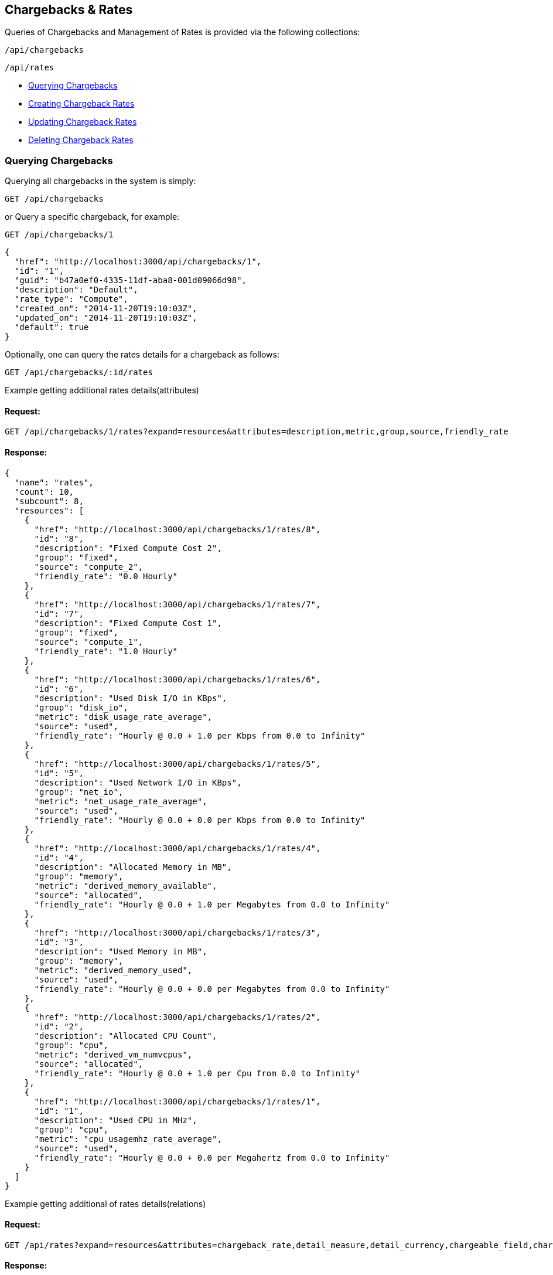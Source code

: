 
[[chargebacks-rates]]
== Chargebacks & Rates

Queries of Chargebacks and Management of Rates is provided via the following collections:

[source,data]
----
/api/chargebacks
----

[source,data]
----
/api/rates
----

* link:#querying-chargebacks[Querying Chargebacks]
* link:#creating-rates[Creating Chargeback Rates]
* link:#updating-rates[Updating Chargeback Rates]
* link:#deleting-rates[Deleting Chargeback Rates]

[[querying-chargebacks]]
=== Querying Chargebacks

Querying all chargebacks in the system is simply:

----
GET /api/chargebacks
----

or Query a specific chargeback, for example:

----
GET /api/chargebacks/1
----

[source,json]
----
{
  "href": "http://localhost:3000/api/chargebacks/1",
  "id": "1",
  "guid": "b47a0ef0-4335-11df-aba8-001d09066d98",
  "description": "Default",
  "rate_type": "Compute",
  "created_on": "2014-11-20T19:10:03Z",
  "updated_on": "2014-11-20T19:10:03Z",
  "default": true
}
----

Optionally, one can query the rates details for a chargeback as follows:

----
GET /api/chargebacks/:id/rates
----

Example getting additional rates details(attributes)

==== Request:

----
GET /api/chargebacks/1/rates?expand=resources&attributes=description,metric,group,source,friendly_rate
----

==== Response:

[source,json]
----
{
  "name": "rates",
  "count": 10,
  "subcount": 8,
  "resources": [
    {
      "href": "http://localhost:3000/api/chargebacks/1/rates/8",
      "id": "8",
      "description": "Fixed Compute Cost 2",
      "group": "fixed",
      "source": "compute_2",
      "friendly_rate": "0.0 Hourly"
    },
    {
      "href": "http://localhost:3000/api/chargebacks/1/rates/7",
      "id": "7",
      "description": "Fixed Compute Cost 1",
      "group": "fixed",
      "source": "compute_1",
      "friendly_rate": "1.0 Hourly"
    },
    {
      "href": "http://localhost:3000/api/chargebacks/1/rates/6",
      "id": "6",
      "description": "Used Disk I/O in KBps",
      "group": "disk_io",
      "metric": "disk_usage_rate_average",
      "source": "used",
      "friendly_rate": "Hourly @ 0.0 + 1.0 per Kbps from 0.0 to Infinity"
    },
    {
      "href": "http://localhost:3000/api/chargebacks/1/rates/5",
      "id": "5",
      "description": "Used Network I/O in KBps",
      "group": "net_io",
      "metric": "net_usage_rate_average",
      "source": "used",
      "friendly_rate": "Hourly @ 0.0 + 0.0 per Kbps from 0.0 to Infinity"
    },
    {
      "href": "http://localhost:3000/api/chargebacks/1/rates/4",
      "id": "4",
      "description": "Allocated Memory in MB",
      "group": "memory",
      "metric": "derived_memory_available",
      "source": "allocated",
      "friendly_rate": "Hourly @ 0.0 + 1.0 per Megabytes from 0.0 to Infinity"
    },
    {
      "href": "http://localhost:3000/api/chargebacks/1/rates/3",
      "id": "3",
      "description": "Used Memory in MB",
      "group": "memory",
      "metric": "derived_memory_used",
      "source": "used",
      "friendly_rate": "Hourly @ 0.0 + 0.0 per Megabytes from 0.0 to Infinity"
    },
    {
      "href": "http://localhost:3000/api/chargebacks/1/rates/2",
      "id": "2",
      "description": "Allocated CPU Count",
      "group": "cpu",
      "metric": "derived_vm_numvcpus",
      "source": "allocated",
      "friendly_rate": "Hourly @ 0.0 + 1.0 per Cpu from 0.0 to Infinity"
    },
    {
      "href": "http://localhost:3000/api/chargebacks/1/rates/1",
      "id": "1",
      "description": "Used CPU in MHz",
      "group": "cpu",
      "metric": "cpu_usagemhz_rate_average",
      "source": "used",
      "friendly_rate": "Hourly @ 0.0 + 0.0 per Megahertz from 0.0 to Infinity"
    }
  ]
}
----


Example getting additional of rates details(relations)

==== Request:

----
GET /api/rates?expand=resources&attributes=chargeback_rate,detail_measure,detail_currency,chargeable_field,chargeback_tiers
----

==== Response:

[source,json]
----{
    "name": "rates",
    "count": 138,
    "subcount": 138,
    "pages": 1,
    "resources": [
        {
            "href": "http://localhost:3090/api/rates/544",
            "id": "544",
            "enabled": true,
            "description": "Allocated CPU Count",
            "group": "cpu",
            "source": null,
            "metric": "derived_vm_numvcpus",
            "per_time": "hourly",
            "per_unit": "cpu",
            "friendly_rate": "Hourly @ 1.0 + 0.0 per Cpu from 0.0 to Infinity",
            "chargeback_rate_id": "8",
            "created_on": "2018-06-01T11:24:52Z",
            "updated_on": "2018-06-01T11:24:52Z",
            "chargeback_rate_detail_measure_id": null,
            "chargeback_rate_detail_currency_id": "1",
            "chargeable_field_id": "3",
            "sub_metric": null,
            "chargeback_rate": {
                "id": "8",
                "guid": "52a70f67-7ab8-47a0-ba36-7808ac2449e0",
                "description": "solinux1",
                "rate_type": "Compute",
                "created_on": "2018-06-01T11:24:52Z",
                "updated_on": "2018-06-01T11:24:52Z",
                "default": false
            },
            "detail_currency": {
                "id": "1",
                "code": "USD",
                "name": "United States Dollar",
                "full_name": "United States Dollar",
                "symbol": "$",
                "unicode_hex": "36",
                "created_at": "2019-06-13T18:10:32Z",
                "updated_at": "2019-07-09T13:42:36Z"
            },
            "chargeable_field": {
                "id": "3",
                "chargeback_rate_detail_measure_id": null,
                "metric": "derived_vm_numvcpus",
                "group": "cpu",
                "source": "allocated",
                "description": "Allocated CPU Count"
            },
            "chargeback_tiers": [
                {
                    "id": "11010",
                    "chargeback_rate_detail_id": "544",
                    "start": 0.0,
                    "finish": null,
                    "fixed_rate": 1.0,
                    "variable_rate": 0.0
                }
            ],
            "actions": [
                {
                    "name": "edit",
                    "method": "post",
                    "href": "http://localhost:3090/api/rates/544"
                },
                {
                    "name": "edit",
                    "method": "patch",
                    "href": "http://localhost:3090/api/rates/544"
                },
                {
                    "name": "edit",
                    "method": "put",
                    "href": "http://localhost:3090/api/rates/544"
                },
                {
                    "name": "delete",
                    "method": "post",
                    "href": "http://localhost:3090/api/rates/544"
                },
                {
                    "name": "delete",
                    "method": "delete",
                    "href": "http://localhost:3090/api/rates/544"
                }
            ]
        },
        {
            "href": "http://localhost:3090/api/rates/510",
            "id": "510",
            "enabled": true,
            "description": "Allocated CPU Count",
            "group": "cpu",
            "source": null,
            "metric": null,
            "per_time": "hourly",
            "per_unit": "cpu",
            "friendly_rate": "Hourly @ 1.0 + 0.0 per Cpu from 0.0 to Infinity",
            "chargeback_rate_id": "7",
            "created_on": "2018-03-28T10:00:13Z",
            "updated_on": "2018-03-28T10:00:13Z",
            "chargeback_rate_detail_measure_id": null,
            "chargeback_rate_detail_currency_id": "3",
            "chargeable_field_id": "3",
            "sub_metric": null,
            "chargeback_rate": {
                "id": "7",
                "guid": "a72fd416-26ec-4aa0-bc94-0b741379dfcd",
                "description": "teamA_compute_all",
                "rate_type": "Compute",
                "created_on": "2018-03-28T10:00:13Z",
                "updated_on": "2018-03-28T10:00:13Z",
                "default": false
            },
            "detail_currency": {
                "id": "3",
                "code": "GBP",
                "name": "British Pound",
                "full_name": "British Pound",
                "symbol": "£",
                "unicode_hex": "163",
                "created_at": "2019-06-13T18:10:32Z",
                "updated_at": "2019-07-09T13:42:35Z"
            },
            "chargeable_field": {
                "id": "3",
                "chargeback_rate_detail_measure_id": null,
                "metric": "derived_vm_numvcpus",
                "group": "cpu",
                "source": "allocated",
                "description": "Allocated CPU Count"
            },
            "chargeback_tiers": [
                {
                    "id": "10115",
                    "chargeback_rate_detail_id": "510",
                    "start": 0.0,
                    "finish": 'infinity',
                    "fixed_rate": 1.0,
                    "variable_rate": 0.0
                }
            ]
        },
        {
            "href": "http://localhost:3090/api/rates/1859",
            "id": "1859",
            "enabled": true,
            "description": "My CPU allocation rate",
            "group": "cpu",
            "source": "allocated",
            "metric": null,
            "per_time": "daily",
            "per_unit": "megahertz",
            "friendly_rate": "Daily @ 2.0 + 0.0 per Megahertz from 0.0 to 1.0\nDaily @ 2.0 + 0.0 per Megahertz from 1.0 to Infinity",
            "chargeback_rate_id": "1",
            "created_on": "2020-05-26T10:34:39Z",
            "updated_on": "2020-05-26T10:34:39Z",
            "chargeback_rate_detail_measure_id": "1",
            "chargeback_rate_detail_currency_id": "5",
            "chargeable_field_id": "3",
            "sub_metric": null,
            "chargeback_rate": {
                "id": "1",
                "guid": "b47a0ef0-4335-11df-aba8-001d09066d98",
                "description": "Default",
                "rate_type": "Compute",
                "created_on": "2020-04-23T14:43:50Z",
                "updated_on": "2020-04-23T15:00:29Z",
                "default": true
            },
            "detail_measure": {
                "id": "1",
                "name": "Bytes Units",
                "units": [
                    "bytes",
                    "kilobytes",
                    "megabytes",
                    "gigabytes",
                    "terabytes"
                ],
                "units_display": [
                    "B",
                    "KB",
                    "MB",
                    "GB",
                    "TB"
                ],
                "step": 1024,
                "created_at": "2020-04-23T14:43:50Z",
                "updated_at": "2020-04-23T15:00:28Z"
            },
            "detail_currency": {
                "id": "5",
                "code": "AUD",
                "name": "Australian Dollar",
                "full_name": "Australian Dollar",
                "symbol": "$",
                "unicode_hex": null,
                "created_at": "2019-06-13T18:10:32Z",
                "updated_at": "2019-07-09T13:42:35Z"
            },
            "chargeable_field": {
                "id": "3",
                "chargeback_rate_detail_measure_id": null,
                "metric": "derived_vm_numvcpus",
                "group": "cpu",
                "source": "allocated",
                "description": "Allocated CPU Count"
            },
            "chargeback_tiers": [
                {
                    "id": "13114",
                    "chargeback_rate_detail_id": "1859",
                    "start": 0.0,
                    "finish": 1.0,
                    "fixed_rate": 2.0,
                    "variable_rate": 0.0
                },
                {
                    "id": "13115",
                    "chargeback_rate_detail_id": "1859",
                    "start": 1.0,
                    "finish": 'infinity',
                    "fixed_rate": 2.0,
                    "variable_rate": 0.0
                }
            ]
        },
        ...
----


[[creating-rates]]
=== Creating Chargeback Rates

Creating a Chargeback Rate is done by posting a new resource or _create_ action to the
rates collection.

Example follows:

==== Request:

----
POST /api/rates
----

[source,json]
----
{
  "per_time" : "daily",
  "chargeback_rate_id" : "1",
  "chargeable_field_id" : "1",
  "description": "My CPU allocation rate",
  "group" : "cpu",
  "per_unit" : "megahertz",
  "source" : "allocated",
  "chargeback_tiers": [
       {
          "start": 0.0,
          "finish": "infinity",
          "fixed_rate": 2.0,
          "variable_rate": 0.0
        }
   ]
}
----

==== Response:

[source,json]
----
{
    "results": [
        {
            "href": "http://localhost:3090/api/rates/1866",
            "id": "1866",
            "enabled": true,
            "description": "My CPU allocation rate",
            "group": "cpu",
            "source": "allocated",
            "metric": null,
            "per_time": "daily",
            "per_unit": "megahertz",
            "friendly_rate": "Daily @ 2.0 + 0.0 per MHz from 0.0 to Infinity",
            "chargeback_rate_id": "1",
            "created_on": "2020-05-28T13:28:15Z",
            "updated_on": "2020-05-28T13:28:15Z",
            "chargeback_rate_detail_measure_id": null,
            "chargeback_rate_detail_currency_id": null,
            "chargeable_field_id": "1",
            "sub_metric": null
        }
    ]
}
----

[NOTE]
====
Please refer to the link:../appendices/resource_attributes.html#chargeback-rates[Resource Attributes]
page for a list of available attributes when creating Chargeback Rates.
====

[[updating-rates]]
=== Updating Chargeback Rates

Updating rates can be done by posting *edit* actions on the rates resource.

==== Request:

----
POST /api/rates/16
----

[source,json]
----
{
  "action" : "edit",
  "resource" : { "description" : "Allocated NICs", "per_time": "hourly" }
}
----

==== Response:

[source,json]
----
{
    "href": "http://localhost:3090/api/rates/1800",
    "id": "1800",
    "description": "Allocated NICs",
    "per_time": "hourly",
    "chargeback_rate_id": "1",
    "chargeable_field_id": "3",
    "enabled": true,
    "group": "net_io",
    "source": null,
    "metric": null,
    "per_unit": "cpu",
    "friendly_rate": "Hourly @ 2.0 + 0.0 per Cpu from 0.0 to Infinity",
    "created_on": "2020-04-23T15:00:29Z",
    "updated_on": "2020-05-28T13:24:33Z",
    "chargeback_rate_detail_measure_id": "1",
    "chargeback_rate_detail_currency_id": "5",
    "sub_metric": null
}
----


[[deleting-rates]]
=== Deleting Chargeback Rates

Deleting Chargeback Rates can be done via either the *delete* post action or the DELETE HTTP method.

==== Request:

----
POST /api/rates/16
----

[source,json]
----
{
  "action" : "delete"
}
----

==== Response:

[source,json]
----
{
  "success": true,
  "message": "rates id: 16 deleting",
  "href": "http://localhost:3000/api/rates/16"
}
----

or simply:

----
DELETE /api/rates/16
----

